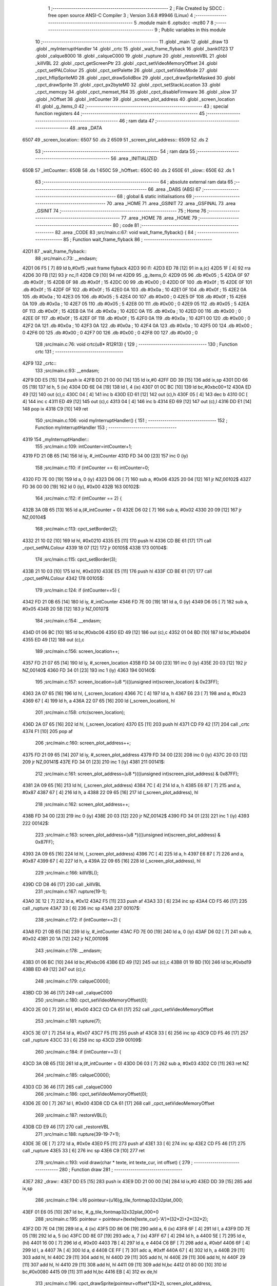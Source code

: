                               1 ;--------------------------------------------------------
                              2 ; File Created by SDCC : free open source ANSI-C Compiler
                              3 ; Version 3.6.8 #9946 (Linux)
                              4 ;--------------------------------------------------------
                              5 	.module main
                              6 	.optsdcc -mz80
                              7 	
                              8 ;--------------------------------------------------------
                              9 ; Public variables in this module
                             10 ;--------------------------------------------------------
                             11 	.globl _main
                             12 	.globl _draw
                             13 	.globl _myInterruptHandler
                             14 	.globl _crtc
                             15 	.globl _wait_frame_flyback
                             16 	.globl _bank0123
                             17 	.globl _calque8000
                             18 	.globl _calqueC000
                             19 	.globl _rupture
                             20 	.globl _restoreVBL
                             21 	.globl _killVBL
                             22 	.globl _cpct_getScreenPtr
                             23 	.globl _cpct_setVideoMemoryOffset
                             24 	.globl _cpct_setPALColour
                             25 	.globl _cpct_setPalette
                             26 	.globl _cpct_setVideoMode
                             27 	.globl _cpct_hflipSpriteM0
                             28 	.globl _cpct_drawSolidBox
                             29 	.globl _cpct_drawSpriteMasked
                             30 	.globl _cpct_drawSprite
                             31 	.globl _cpct_px2byteM0
                             32 	.globl _cpct_setStackLocation
                             33 	.globl _cpct_memcpy
                             34 	.globl _cpct_memset_f64
                             35 	.globl _cpct_disableFirmware
                             36 	.globl _slow
                             37 	.globl _hOffset
                             38 	.globl _intCounter
                             39 	.globl _screen_plot_address
                             40 	.globl _screen_location
                             41 	.globl _g_items_0
                             42 ;--------------------------------------------------------
                             43 ; special function registers
                             44 ;--------------------------------------------------------
                             45 ;--------------------------------------------------------
                             46 ; ram data
                             47 ;--------------------------------------------------------
                             48 	.area _DATA
   6507                      49 _screen_location::
   6507                      50 	.ds 2
   6509                      51 _screen_plot_address::
   6509                      52 	.ds 2
                             53 ;--------------------------------------------------------
                             54 ; ram data
                             55 ;--------------------------------------------------------
                             56 	.area _INITIALIZED
   650B                      57 _intCounter::
   650B                      58 	.ds 1
   650C                      59 _hOffset::
   650C                      60 	.ds 2
   650E                      61 _slow::
   650E                      62 	.ds 1
                             63 ;--------------------------------------------------------
                             64 ; absolute external ram data
                             65 ;--------------------------------------------------------
                             66 	.area _DABS (ABS)
                             67 ;--------------------------------------------------------
                             68 ; global & static initialisations
                             69 ;--------------------------------------------------------
                             70 	.area _HOME
                             71 	.area _GSINIT
                             72 	.area _GSFINAL
                             73 	.area _GSINIT
                             74 ;--------------------------------------------------------
                             75 ; Home
                             76 ;--------------------------------------------------------
                             77 	.area _HOME
                             78 	.area _HOME
                             79 ;--------------------------------------------------------
                             80 ; code
                             81 ;--------------------------------------------------------
                             82 	.area _CODE
                             83 ;src/main.c:67: void wait_frame_flyback() {
                             84 ;	---------------------------------
                             85 ; Function wait_frame_flyback
                             86 ; ---------------------------------
   42D1                      87 _wait_frame_flyback::
                             88 ;src/main.c:73: __endasm;
   42D1 06 F5         [ 7]   89 	ld	b,#0xf5 ;wait frame flyback
   42D3                      90 	l1:
   42D3 ED 78         [12]   91 	in a,(c)
   42D5 1F            [ 4]   92 	rra
   42D6 30 FB         [12]   93 	jr	nc,l1
   42D8 C9            [10]   94 	ret
   42D9                      95 _g_items_0:
   42D9 05                   96 	.db #0x05	; 5
   42DA 0F                   97 	.db #0x0f	; 15
   42DB 0F                   98 	.db #0x0f	; 15
   42DC 00                   99 	.db #0x00	; 0
   42DD 0F                  100 	.db #0x0f	; 15
   42DE 0F                  101 	.db #0x0f	; 15
   42DF 0F                  102 	.db #0x0f	; 15
   42E0 0A                  103 	.db #0x0a	; 10
   42E1 0F                  104 	.db #0x0f	; 15
   42E2 0A                  105 	.db #0x0a	; 10
   42E3 05                  106 	.db #0x05	; 5
   42E4 00                  107 	.db #0x00	; 0
   42E5 0F                  108 	.db #0x0f	; 15
   42E6 0A                  109 	.db #0x0a	; 10
   42E7 05                  110 	.db #0x05	; 5
   42E8 00                  111 	.db #0x00	; 0
   42E9 05                  112 	.db #0x05	; 5
   42EA 0F                  113 	.db #0x0f	; 15
   42EB 0A                  114 	.db #0x0a	; 10
   42EC 0A                  115 	.db #0x0a	; 10
   42ED 00                  116 	.db #0x00	; 0
   42EE 0F                  117 	.db #0x0f	; 15
   42EF 0F                  118 	.db #0x0f	; 15
   42F0 0A                  119 	.db #0x0a	; 10
   42F1 00                  120 	.db #0x00	; 0
   42F2 0A                  121 	.db #0x0a	; 10
   42F3 0A                  122 	.db #0x0a	; 10
   42F4 0A                  123 	.db #0x0a	; 10
   42F5 00                  124 	.db #0x00	; 0
   42F6 00                  125 	.db #0x00	; 0
   42F7 00                  126 	.db #0x00	; 0
   42F8 00                  127 	.db #0x00	; 0
                            128 ;src/main.c:76: void crtc(u8* R12R13) {
                            129 ;	---------------------------------
                            130 ; Function crtc
                            131 ; ---------------------------------
   42F9                     132 _crtc::
                            133 ;src/main.c:93: __endasm;
   42F9 DD E5         [15]  134 	push	ix
   42FB DD 21 00 00   [14]  135 	ld	ix,#0
   42FF DD 39         [15]  136 	add	ix,sp
   4301 DD 66 05      [19]  137 	ld	h, 5 (ix)
   4304 DD 6E 04      [19]  138 	ld	l, 4 (ix)
   4307 01 0C BC      [10]  139 	ld	bc,#0xbc00+12
   430A ED 49         [12]  140 	out	(c),c
   430C 04            [ 4]  141 	inc	b
   430D ED 61         [12]  142 	out	(c),h
   430F 05            [ 4]  143 	dec	b
   4310 0C            [ 4]  144 	inc	c
   4311 ED 49         [12]  145 	out	(c),c
   4313 04            [ 4]  146 	inc	b
   4314 ED 69         [12]  147 	out	(c),l
   4316 DD E1         [14]  148 	pop	ix
   4318 C9            [10]  149 	ret
                            150 ;src/main.c:106: void myInterruptHandler() {
                            151 ;	---------------------------------
                            152 ; Function myInterruptHandler
                            153 ; ---------------------------------
   4319                     154 _myInterruptHandler::
                            155 ;src/main.c:109: intCounter=intCounter+1;
   4319 FD 21 0B 65   [14]  156 	ld	iy, #_intCounter
   431D FD 34 00      [23]  157 	inc	0 (iy)
                            158 ;src/main.c:110: if (intCounter == 6) intCounter=0;
   4320 FD 7E 00      [19]  159 	ld	a, 0 (iy)
   4323 D6 06         [ 7]  160 	sub	a, #0x06
   4325 20 04         [12]  161 	jr	NZ,00102$
   4327 FD 36 00 00   [19]  162 	ld	0 (iy), #0x00
   432B                     163 00102$:
                            164 ;src/main.c:112: if (intCounter == 2) {
   432B 3A 0B 65      [13]  165 	ld	a,(#_intCounter + 0)
   432E D6 02         [ 7]  166 	sub	a, #0x02
   4330 20 09         [12]  167 	jr	NZ,00104$
                            168 ;src/main.c:113: cpct_setBorder(2);
   4332 21 10 02      [10]  169 	ld	hl, #0x0210
   4335 E5            [11]  170 	push	hl
   4336 CD BE 61      [17]  171 	call	_cpct_setPALColour
   4339 18 07         [12]  172 	jr	00105$
   433B                     173 00104$:
                            174 ;src/main.c:115: cpct_setBorder(3);
   433B 21 10 03      [10]  175 	ld	hl, #0x0310
   433E E5            [11]  176 	push	hl
   433F CD BE 61      [17]  177 	call	_cpct_setPALColour
   4342                     178 00105$:
                            179 ;src/main.c:124: if (intCounter==5) {
   4342 FD 21 0B 65   [14]  180 	ld	iy, #_intCounter
   4346 FD 7E 00      [19]  181 	ld	a, 0 (iy)
   4349 D6 05         [ 7]  182 	sub	a, #0x05
   434B 20 5B         [12]  183 	jr	NZ,00107$
                            184 ;src/main.c:154: __endasm;
   434D 01 06 BC      [10]  185 	ld	bc,#0xbc06
   4350 ED 49         [12]  186 	out	(c),c
   4352 01 04 BD      [10]  187 	ld	bc,#0xbd04
   4355 ED 49         [12]  188 	out	(c),c
                            189 ;src/main.c:156: screen_location++;
   4357 FD 21 07 65   [14]  190 	ld	iy, #_screen_location
   435B FD 34 00      [23]  191 	inc	0 (iy)
   435E 20 03         [12]  192 	jr	NZ,00140$
   4360 FD 34 01      [23]  193 	inc	1 (iy)
   4363                     194 00140$:
                            195 ;src/main.c:157: screen_location=(u8 *)(((unsigned int)screen_location) & 0x23FF);
   4363 2A 07 65      [16]  196 	ld	hl, (_screen_location)
   4366 7C            [ 4]  197 	ld	a, h
   4367 E6 23         [ 7]  198 	and	a, #0x23
   4369 67            [ 4]  199 	ld	h, a
   436A 22 07 65      [16]  200 	ld	(_screen_location), hl
                            201 ;src/main.c:158: crtc(screen_location);
   436D 2A 07 65      [16]  202 	ld	hl, (_screen_location)
   4370 E5            [11]  203 	push	hl
   4371 CD F9 42      [17]  204 	call	_crtc
   4374 F1            [10]  205 	pop	af
                            206 ;src/main.c:160: screen_plot_address++;
   4375 FD 21 09 65   [14]  207 	ld	iy, #_screen_plot_address
   4379 FD 34 00      [23]  208 	inc	0 (iy)
   437C 20 03         [12]  209 	jr	NZ,00141$
   437E FD 34 01      [23]  210 	inc	1 (iy)
   4381                     211 00141$:
                            212 ;src/main.c:161: screen_plot_address=(u8 *)(((unsigned int)screen_plot_address) & 0x87FF);
   4381 2A 09 65      [16]  213 	ld	hl, (_screen_plot_address)
   4384 7C            [ 4]  214 	ld	a, h
   4385 E6 87         [ 7]  215 	and	a, #0x87
   4387 67            [ 4]  216 	ld	h, a
   4388 22 09 65      [16]  217 	ld	(_screen_plot_address), hl
                            218 ;src/main.c:162: screen_plot_address++;
   438B FD 34 00      [23]  219 	inc	0 (iy)
   438E 20 03         [12]  220 	jr	NZ,00142$
   4390 FD 34 01      [23]  221 	inc	1 (iy)
   4393                     222 00142$:
                            223 ;src/main.c:163: screen_plot_address=(u8 *)(((unsigned int)screen_plot_address) & 0x87FF);
   4393 2A 09 65      [16]  224 	ld	hl, (_screen_plot_address)
   4396 7C            [ 4]  225 	ld	a, h
   4397 E6 87         [ 7]  226 	and	a, #0x87
   4399 67            [ 4]  227 	ld	h, a
   439A 22 09 65      [16]  228 	ld	(_screen_plot_address), hl
                            229 ;src/main.c:166: killVBL();
   439D CD D8 46      [17]  230 	call	_killVBL
                            231 ;src/main.c:167: rupture(19-1);
   43A0 3E 12         [ 7]  232 	ld	a, #0x12
   43A2 F5            [11]  233 	push	af
   43A3 33            [ 6]  234 	inc	sp
   43A4 CD F5 46      [17]  235 	call	_rupture
   43A7 33            [ 6]  236 	inc	sp
   43A8                     237 00107$:
                            238 ;src/main.c:172: if (intCounter==2) {
   43A8 FD 21 0B 65   [14]  239 	ld	iy, #_intCounter
   43AC FD 7E 00      [19]  240 	ld	a, 0 (iy)
   43AF D6 02         [ 7]  241 	sub	a, #0x02
   43B1 20 1A         [12]  242 	jr	NZ,00109$
                            243 ;src/main.c:178: __endasm;
   43B3 01 06 BC      [10]  244 	ld	bc,#0xbc06
   43B6 ED 49         [12]  245 	out	(c),c
   43B8 01 19 BD      [10]  246 	ld	bc,#0xbd19
   43BB ED 49         [12]  247 	out	(c),c
                            248 ;src/main.c:179: calqueC000();
   43BD CD 36 46      [17]  249 	call	_calqueC000
                            250 ;src/main.c:180: cpct_setVideoMemoryOffset(0);
   43C0 2E 00         [ 7]  251 	ld	l, #0x00
   43C2 CD CA 61      [17]  252 	call	_cpct_setVideoMemoryOffset
                            253 ;src/main.c:181: rupture(7);
   43C5 3E 07         [ 7]  254 	ld	a, #0x07
   43C7 F5            [11]  255 	push	af
   43C8 33            [ 6]  256 	inc	sp
   43C9 CD F5 46      [17]  257 	call	_rupture
   43CC 33            [ 6]  258 	inc	sp
   43CD                     259 00109$:
                            260 ;src/main.c:184: if (intCounter==3) {
   43CD 3A 0B 65      [13]  261 	ld	a,(#_intCounter + 0)
   43D0 D6 03         [ 7]  262 	sub	a, #0x03
   43D2 C0            [11]  263 	ret	NZ
                            264 ;src/main.c:185: calqueC000();
   43D3 CD 36 46      [17]  265 	call	_calqueC000
                            266 ;src/main.c:186: cpct_setVideoMemoryOffset(0);
   43D6 2E 00         [ 7]  267 	ld	l, #0x00
   43D8 CD CA 61      [17]  268 	call	_cpct_setVideoMemoryOffset
                            269 ;src/main.c:187: restoreVBL();
   43DB CD E9 46      [17]  270 	call	_restoreVBL
                            271 ;src/main.c:188: rupture(39-19-7+1);
   43DE 3E 0E         [ 7]  272 	ld	a, #0x0e
   43E0 F5            [11]  273 	push	af
   43E1 33            [ 6]  274 	inc	sp
   43E2 CD F5 46      [17]  275 	call	_rupture
   43E5 33            [ 6]  276 	inc	sp
   43E6 C9            [10]  277 	ret
                            278 ;src/main.c:193: void draw(char * texte, int texte_cur, int offset) {
                            279 ;	---------------------------------
                            280 ; Function draw
                            281 ; ---------------------------------
   43E7                     282 _draw::
   43E7 DD E5         [15]  283 	push	ix
   43E9 DD 21 00 00   [14]  284 	ld	ix,#0
   43ED DD 39         [15]  285 	add	ix,sp
                            286 ;src/main.c:194: u16 pointeur=(u16)g_tile_fontmap32x32plat_000;
   43EF 01 E6 05      [10]  287 	ld	bc, #_g_tile_fontmap32x32plat_000+0
                            288 ;src/main.c:195: pointeur = pointeur+(texte[texte_cur]-'A')*(32*2)+2*(32*2);
   43F2 DD 7E 04      [19]  289 	ld	a, 4 (ix)
   43F5 DD 86 06      [19]  290 	add	a, 6 (ix)
   43F8 6F            [ 4]  291 	ld	l, a
   43F9 DD 7E 05      [19]  292 	ld	a, 5 (ix)
   43FC DD 8E 07      [19]  293 	adc	a, 7 (ix)
   43FF 67            [ 4]  294 	ld	h, a
   4400 5E            [ 7]  295 	ld	e, (hl)
   4401 16 00         [ 7]  296 	ld	d, #0x00
   4403 7B            [ 4]  297 	ld	a, e
   4404 C6 BF         [ 7]  298 	add	a, #0xbf
   4406 6F            [ 4]  299 	ld	l, a
   4407 7A            [ 4]  300 	ld	a, d
   4408 CE FF         [ 7]  301 	adc	a, #0xff
   440A 67            [ 4]  302 	ld	h, a
   440B 29            [11]  303 	add	hl, hl
   440C 29            [11]  304 	add	hl, hl
   440D 29            [11]  305 	add	hl, hl
   440E 29            [11]  306 	add	hl, hl
   440F 29            [11]  307 	add	hl, hl
   4410 29            [11]  308 	add	hl, hl
   4411 09            [11]  309 	add	hl,bc
   4412 01 80 00      [10]  310 	ld	bc,#0x0080
   4415 09            [11]  311 	add	hl,bc
   4416 EB            [ 4]  312 	ex	de,hl
                            313 ;src/main.c:196: cpct_drawSprite(pointeur+offset*(32*2), screen_plot_address, G_TILE_FONTMAP32X32PLAT_000_W, G_TILE_FONTMAP32X32PLAT_000_H);
   4417 ED 4B 09 65   [20]  314 	ld	bc, (_screen_plot_address)
   441B DD 6E 08      [19]  315 	ld	l,8 (ix)
   441E DD 66 09      [19]  316 	ld	h,9 (ix)
   4421 29            [11]  317 	add	hl, hl
   4422 29            [11]  318 	add	hl, hl
   4423 29            [11]  319 	add	hl, hl
   4424 29            [11]  320 	add	hl, hl
   4425 29            [11]  321 	add	hl, hl
   4426 29            [11]  322 	add	hl, hl
   4427 19            [11]  323 	add	hl, de
   4428 11 02 20      [10]  324 	ld	de, #0x2002
   442B D5            [11]  325 	push	de
   442C C5            [11]  326 	push	bc
   442D E5            [11]  327 	push	hl
   442E CD D3 61      [17]  328 	call	_cpct_drawSprite
   4431 DD E1         [14]  329 	pop	ix
   4433 C9            [10]  330 	ret
                            331 ;src/main.c:199: void main(void) {
                            332 ;	---------------------------------
                            333 ; Function main
                            334 ; ---------------------------------
   4434                     335 _main::
   4434 DD E5         [15]  336 	push	ix
   4436 DD 21 00 00   [14]  337 	ld	ix,#0
   443A DD 39         [15]  338 	add	ix,sp
   443C F5            [11]  339 	push	af
                            340 ;src/main.c:201: int s=0;
   443D 01 00 00      [10]  341 	ld	bc, #0x0000
                            342 ;src/main.c:203: u8* sprite=g_items_0;
                            343 ;src/main.c:206: int texte_cur=0;
   4440 21 00 00      [10]  344 	ld	hl, #0x0000
   4443 E3            [19]  345 	ex	(sp), hl
                            346 ;src/main.c:222: cpct_disableFirmware();
   4444 C5            [11]  347 	push	bc
   4445 CD 6A 63      [17]  348 	call	_cpct_disableFirmware
   4448 21 00 10      [10]  349 	ld	hl, #0x1000
   444B E5            [11]  350 	push	hl
   444C 26 80         [ 7]  351 	ld	h, #0x80
   444E E5            [11]  352 	push	hl
   444F 26 70         [ 7]  353 	ld	h, #0x70
   4451 E5            [11]  354 	push	hl
   4452 CD 62 63      [17]  355 	call	_cpct_memcpy
   4455 21 00 70      [10]  356 	ld	hl, #0x7000
   4458 CD EF 62      [17]  357 	call	_cpct_setStackLocation
   445B 21 00 40      [10]  358 	ld	hl, #0x4000
   445E E5            [11]  359 	push	hl
   445F 26 00         [ 7]  360 	ld	h, #0x00
   4461 E5            [11]  361 	push	hl
   4462 26 80         [ 7]  362 	ld	h, #0x80
   4464 E5            [11]  363 	push	hl
   4465 CD A7 62      [17]  364 	call	_cpct_memset_f64
   4468 CD 62 46      [17]  365 	call	_bank0123
   446B 2E 00         [ 7]  366 	ld	l, #0x00
   446D CD 38 63      [17]  367 	call	_cpct_setVideoMode
   4470 21 10 14      [10]  368 	ld	hl, #0x1410
   4473 E5            [11]  369 	push	hl
   4474 CD BE 61      [17]  370 	call	_cpct_setPALColour
   4477 21 06 00      [10]  371 	ld	hl, #0x0006
   447A E5            [11]  372 	push	hl
   447B 21 15 47      [10]  373 	ld	hl, #_g_tile_palette
   447E E5            [11]  374 	push	hl
   447F CD A7 61      [17]  375 	call	_cpct_setPalette
   4482 21 0F 0F      [10]  376 	ld	hl, #0x0f0f
   4485 E5            [11]  377 	push	hl
   4486 21 00 C0      [10]  378 	ld	hl, #0xc000
   4489 E5            [11]  379 	push	hl
   448A CD 4C 64      [17]  380 	call	_cpct_getScreenPtr
   448D C1            [10]  381 	pop	bc
                            382 ;src/main.c:252: cpct_memset_f64(CPCT_VMEM_START, 0xFFFF, 0x2000);
   448E E5            [11]  383 	push	hl
   448F C5            [11]  384 	push	bc
   4490 11 00 20      [10]  385 	ld	de, #0x2000
   4493 D5            [11]  386 	push	de
   4494 11 FF FF      [10]  387 	ld	de, #0xffff
   4497 D5            [11]  388 	push	de
   4498 11 00 C0      [10]  389 	ld	de, #0xc000
   449B D5            [11]  390 	push	de
   449C CD A7 62      [17]  391 	call	_cpct_memset_f64
   449F 11 D9 42      [10]  392 	ld	de, #_g_items_0
   44A2 D5            [11]  393 	push	de
   44A3 11 04 08      [10]  394 	ld	de, #0x0804
   44A6 D5            [11]  395 	push	de
   44A7 CD F4 62      [17]  396 	call	_cpct_hflipSpriteM0
   44AA C1            [10]  397 	pop	bc
   44AB E1            [10]  398 	pop	hl
                            399 ;src/main.c:256: cpct_drawSprite(sprite, p, 4, 8);
   44AC C5            [11]  400 	push	bc
   44AD 11 04 08      [10]  401 	ld	de, #0x0804
   44B0 D5            [11]  402 	push	de
   44B1 E5            [11]  403 	push	hl
   44B2 21 D9 42      [10]  404 	ld	hl, #_g_items_0
   44B5 E5            [11]  405 	push	hl
   44B6 CD D3 61      [17]  406 	call	_cpct_drawSprite
   44B9 21 0F 1F      [10]  407 	ld	hl, #0x1f0f
   44BC E5            [11]  408 	push	hl
   44BD 21 00 C0      [10]  409 	ld	hl, #0xc000
   44C0 E5            [11]  410 	push	hl
   44C1 CD 4C 64      [17]  411 	call	_cpct_getScreenPtr
   44C4 C1            [10]  412 	pop	bc
                            413 ;src/main.c:260: cpct_drawSolidBox(p, cpct_px2byteM0(2, 3), 10, 20);
   44C5 E5            [11]  414 	push	hl
   44C6 C5            [11]  415 	push	bc
   44C7 11 02 03      [10]  416 	ld	de, #0x0302
   44CA D5            [11]  417 	push	de
   44CB CD 46 63      [17]  418 	call	_cpct_px2byteM0
   44CE 55            [ 4]  419 	ld	d, l
   44CF C1            [10]  420 	pop	bc
   44D0 FD E1         [14]  421 	pop	iy
   44D2 C5            [11]  422 	push	bc
   44D3 21 0A 14      [10]  423 	ld	hl, #0x140a
   44D6 E5            [11]  424 	push	hl
   44D7 D5            [11]  425 	push	de
   44D8 33            [ 6]  426 	inc	sp
   44D9 FD E5         [15]  427 	push	iy
   44DB CD 7A 63      [17]  428 	call	_cpct_drawSolidBox
   44DE F1            [10]  429 	pop	af
   44DF F1            [10]  430 	pop	af
   44E0 33            [ 6]  431 	inc	sp
   44E1 21 09 4F      [10]  432 	ld	hl, #0x4f09
   44E4 E5            [11]  433 	push	hl
   44E5 21 00 C0      [10]  434 	ld	hl, #0xc000
   44E8 E5            [11]  435 	push	hl
   44E9 CD 4C 64      [17]  436 	call	_cpct_getScreenPtr
   44EC EB            [ 4]  437 	ex	de,hl
   44ED 21 10 20      [10]  438 	ld	hl, #0x2010
   44F0 E5            [11]  439 	push	hl
   44F1 D5            [11]  440 	push	de
   44F2 21 1B 47      [10]  441 	ld	hl, #_g_tile_schtroumpf
   44F5 E5            [11]  442 	push	hl
   44F6 CD 78 62      [17]  443 	call	_cpct_drawSpriteMasked
   44F9 CD 36 46      [17]  444 	call	_calqueC000
   44FC CD 41 46      [17]  445 	call	_calque8000
   44FF C1            [10]  446 	pop	bc
                            447 ;src/main.c:314: screen_location=(u8 *)(0x2000);
   4500 21 00 20      [10]  448 	ld	hl, #0x2000
   4503 22 07 65      [16]  449 	ld	(_screen_location), hl
                            450 ;src/main.c:315: screen_plot_address=(u8 *)(0x8000+80-2);
   4506 21 4E 80      [10]  451 	ld	hl, #0x804e
   4509 22 09 65      [16]  452 	ld	(_screen_plot_address), hl
                            453 ;src/main.c:317: while (1) {
   450C                     454 00108$:
                            455 ;src/main.c:320: wait_frame_flyback();
   450C C5            [11]  456 	push	bc
   450D CD D1 42      [17]  457 	call	_wait_frame_flyback
   4510 C1            [10]  458 	pop	bc
                            459 ;src/main.c:324: screen_location++;
   4511 FD 21 07 65   [14]  460 	ld	iy, #_screen_location
   4515 FD 34 00      [23]  461 	inc	0 (iy)
   4518 20 03         [12]  462 	jr	NZ,00128$
   451A FD 34 01      [23]  463 	inc	1 (iy)
   451D                     464 00128$:
                            465 ;src/main.c:325: screen_location=(u8 *)(((unsigned int)screen_location) & 0x23FF);
   451D 2A 07 65      [16]  466 	ld	hl, (_screen_location)
   4520 7C            [ 4]  467 	ld	a, h
   4521 E6 23         [ 7]  468 	and	a, #0x23
   4523 67            [ 4]  469 	ld	h, a
   4524 22 07 65      [16]  470 	ld	(_screen_location), hl
                            471 ;src/main.c:326: crtc(screen_location);
   4527 C5            [11]  472 	push	bc
   4528 2A 07 65      [16]  473 	ld	hl, (_screen_location)
   452B E5            [11]  474 	push	hl
   452C CD F9 42      [17]  475 	call	_crtc
   452F F1            [10]  476 	pop	af
   4530 C1            [10]  477 	pop	bc
                            478 ;src/main.c:328: screen_plot_address++;
   4531 FD 21 09 65   [14]  479 	ld	iy, #_screen_plot_address
   4535 FD 34 00      [23]  480 	inc	0 (iy)
   4538 20 03         [12]  481 	jr	NZ,00129$
   453A FD 34 01      [23]  482 	inc	1 (iy)
   453D                     483 00129$:
                            484 ;src/main.c:329: screen_plot_address=(u8 *)(((unsigned int)screen_plot_address) & 0x87FF);
   453D 2A 09 65      [16]  485 	ld	hl, (_screen_plot_address)
   4540 7C            [ 4]  486 	ld	a, h
   4541 E6 87         [ 7]  487 	and	a, #0x87
   4543 67            [ 4]  488 	ld	h, a
   4544 22 09 65      [16]  489 	ld	(_screen_plot_address), hl
                            490 ;src/main.c:330: screen_plot_address++;
   4547 FD 34 00      [23]  491 	inc	0 (iy)
   454A 20 03         [12]  492 	jr	NZ,00130$
   454C FD 34 01      [23]  493 	inc	1 (iy)
   454F                     494 00130$:
                            495 ;src/main.c:331: screen_plot_address=(u8 *)(((unsigned int)screen_plot_address) & 0x87FF);
   454F 2A 09 65      [16]  496 	ld	hl, (_screen_plot_address)
   4552 7C            [ 4]  497 	ld	a, h
   4553 E6 87         [ 7]  498 	and	a, #0x87
   4555 67            [ 4]  499 	ld	h, a
   4556 22 09 65      [16]  500 	ld	(_screen_plot_address), hl
                            501 ;src/main.c:335: s=s+1;
   4559 03            [ 6]  502 	inc	bc
                            503 ;src/main.c:336: if (s==8) {s=0;}
   455A 79            [ 4]  504 	ld	a, c
   455B D6 08         [ 7]  505 	sub	a, #0x08
   455D B0            [ 4]  506 	or	a, b
   455E 20 03         [12]  507 	jr	NZ,00102$
   4560 01 00 00      [10]  508 	ld	bc, #0x0000
   4563                     509 00102$:
                            510 ;src/main.c:337: if (s==0) {texte_cur=texte_cur+1; if (texte_cur==texte_length) {texte_cur=0;}}
   4563 78            [ 4]  511 	ld	a, b
   4564 B1            [ 4]  512 	or	a,c
   4565 20 16         [12]  513 	jr	NZ,00106$
   4567 DD 34 FE      [23]  514 	inc	-2 (ix)
   456A 20 03         [12]  515 	jr	NZ,00133$
   456C DD 34 FF      [23]  516 	inc	-1 (ix)
   456F                     517 00133$:
   456F DD 7E FE      [19]  518 	ld	a, -2 (ix)
   4572 D6 10         [ 7]  519 	sub	a, #0x10
   4574 DD B6 FF      [19]  520 	or	a, -1 (ix)
   4577 20 04         [12]  521 	jr	NZ,00106$
   4579 21 00 00      [10]  522 	ld	hl, #0x0000
   457C E3            [19]  523 	ex	(sp), hl
   457D                     524 00106$:
                            525 ;src/main.c:345: draw("EEEEEEEEEEEEEEEEEEEEEEEEEEEEEEE",texte_cur,s);
   457D C5            [11]  526 	push	bc
   457E C5            [11]  527 	push	bc
   457F DD 6E FE      [19]  528 	ld	l,-2 (ix)
   4582 DD 66 FF      [19]  529 	ld	h,-1 (ix)
   4585 E5            [11]  530 	push	hl
   4586 21 96 45      [10]  531 	ld	hl, #___str_0
   4589 E5            [11]  532 	push	hl
   458A CD E7 43      [17]  533 	call	_draw
   458D 21 06 00      [10]  534 	ld	hl, #6
   4590 39            [11]  535 	add	hl, sp
   4591 F9            [ 6]  536 	ld	sp, hl
   4592 C1            [10]  537 	pop	bc
   4593 C3 0C 45      [10]  538 	jp	00108$
   4596                     539 ___str_0:
   4596 45 45 45 45 45 45   540 	.ascii "EEEEEEEEEEEEEEEEEEEEEEEEEEEEEEE"
        45 45 45 45 45 45
        45 45 45 45 45 45
        45 45 45 45 45 45
        45 45 45 45 45 45
        45
   45B5 00                  541 	.db 0x00
                            542 	.area _CODE
                            543 	.area _INITIALIZER
   6514                     544 __xinit__intCounter:
   6514 00                  545 	.db #0x00	; 0
   6515                     546 __xinit__hOffset:
   6515 00 00               547 	.dw #0x0000
   6517                     548 __xinit__slow:
   6517 00                  549 	.db #0x00	; 0
                            550 	.area _CABS (ABS)
